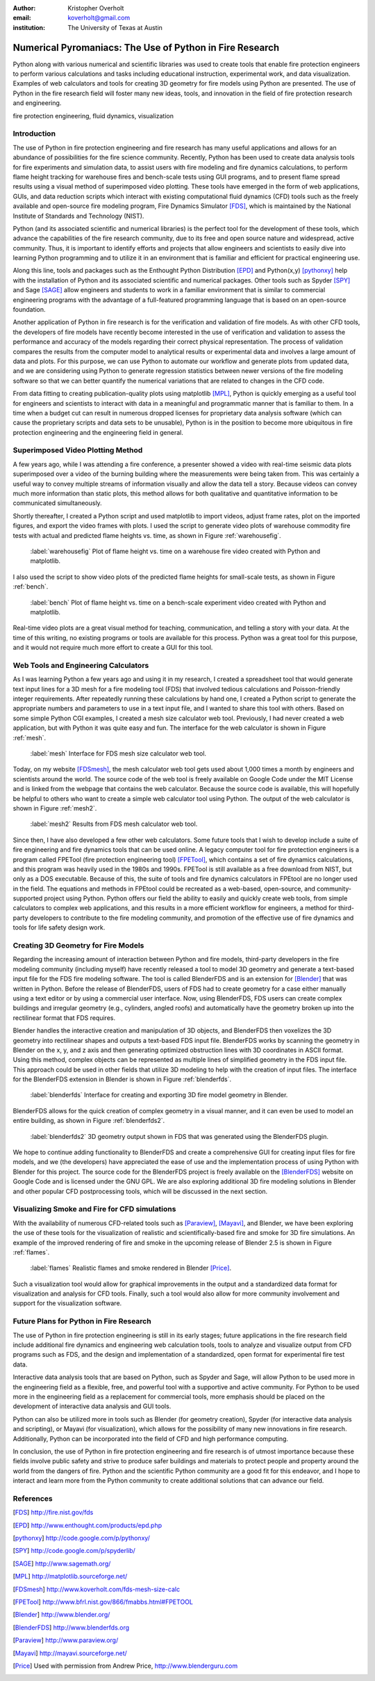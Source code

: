 :author: Kristopher Overholt
:email: koverholt@gmail.com
:institution: The University of Texas at Austin

---------------------------------------------------------
Numerical Pyromaniacs: The Use of Python in Fire Research
---------------------------------------------------------

.. class:: abstract

   Python along with various numerical and scientific libraries was used to
   create tools that enable fire protection engineers to perform various
   calculations and tasks including educational instruction, experimental work,
   and data visualization. Examples of web calculators and tools for creating
   3D geometry for fire models using Python are presented. The use of Python in
   the fire research field will foster many new ideas, tools, and innovation in
   the field of fire protection research and engineering.

.. class:: keywords

    fire protection engineering, fluid dynamics, visualization


Introduction
------------

The use of Python in fire protection engineering and fire research has many useful applications and allows for an abundance of possibilities for the fire science community. Recently, Python has been used to create data analysis tools for fire experiments and simulation data, to assist users with fire modeling and fire dynamics calculations, to perform flame height tracking for warehouse fires and bench-scale tests using GUI programs, and to present flame spread results using a visual method of superimposed video plotting. These tools have emerged in the form of web applications, GUIs, and data reduction scripts which interact with existing computational fluid dynamics (CFD) tools such as the freely available and open-source fire modeling program, Fire Dynamics Simulator [FDS]_, which is maintained by the National Institute of Standards and Technology (NIST).

Python (and its associated scientific and numerical libraries) is the perfect tool for the development of these tools, which  advance the capabilities of the fire research community, due to its free and open source nature and widespread, active community. Thus, it is important to identify efforts and projects that allow engineers and scientists to easily dive into learning Python programming and to utilize it in an environment that is familiar and efficient for practical engineering use.

Along this line, tools and packages such as the Enthought Python Distribution [EPD]_ and Python(x,y) [pythonxy]_ help with the installation of Python and its associated scientific and numerical packages. Other tools such as Spyder [SPY]_ and Sage [SAGE]_  allow engineers and students to work in a familiar environment that is similar to commercial engineering programs with the advantage of a full-featured programming language that is based on an open-source foundation.

Another application of Python in fire research is for the verification and validation of fire models. As with other CFD tools, the developers of fire models have recently become interested in the use of verification and validation to assess the performance and accuracy of the models regarding their correct physical representation. The process of validation compares the results from the computer model to analytical results or experimental data and involves a large amount of data and plots. For this purpose, we can use Python to automate our workflow and generate plots from updated data, and we are considering using Python to generate regression statistics between newer versions of the fire modeling software so that we can better quantify the numerical variations that are related to changes in the CFD code.

From data fitting to creating publication-quality plots using matplotlib [MPL]_, Python is quickly emerging as a useful tool for engineers and scientists to interact with data in a meaningful and programmatic manner that is familiar to them. In a time when a budget cut can result in numerous dropped licenses for proprietary data analysis software (which can cause the proprietary scripts and data sets to be unusable), Python is in the position to become more ubiquitous in fire protection engineering and the engineering field in general.

Superimposed Video Plotting Method
----------------------------------

A few years ago, while I was attending a fire conference, a presenter showed a video with real-time seismic data plots superimposed over a video of the burning building where the measurements were being taken from. This was certainly a useful way to convey multiple streams of information visually and allow the data tell a story. Because videos can convey much more information than static plots, this method allows for both qualitative and quantitative information to be communicated simultaneously.

Shortly thereafter, I created a Python script and used matplotlib to import videos, adjust frame rates, plot on the imported figures, and export the video frames with plots. I used the script to generate video plots of warehouse commodity fire tests with actual and predicted flame heights vs. time, as shown in Figure :ref:`warehousefig`.

.. figure:: warehouse_vid.png

    :label:`warehousefig` Plot of flame height vs. time on a warehouse fire video created with Python and matplotlib.

I also used the script to show video plots of the predicted flame heights for small-scale tests, as shown in Figure :ref:`bench`.

.. figure:: bench_vid.png

    :label:`bench` Plot of flame height vs. time on a bench-scale experiment video created with Python and matplotlib.

Real-time video plots are a great visual method for teaching, communication, and telling a story with your data. At the time of this writing, no existing programs or tools are available for this process. Python was a great tool for this purpose, and it would not require much more effort to create a GUI for this tool.

Web Tools and Engineering Calculators
-------------------------------------
As I was learning Python a few years ago and using it in my research, I created a spreadsheet tool that would generate text input lines for a 3D mesh for a fire modeling tool (FDS) that involved tedious calculations and Poisson-friendly integer requirements. After repeatedly running these calculations by hand one, I created a Python script to generate the appropriate numbers and parameters to use in a text input file, and I wanted to share this tool with others. Based on some simple Python CGI examples, I created a mesh size calculator web tool. Previously, I had never created a web application, but with Python it was quite easy and fun. The interface for the web calculator is shown in Figure :ref:`mesh`.

.. figure:: mesh_calc.png

    :label:`mesh` Interface for FDS mesh size calculator web tool.

Today, on my website [FDSmesh]_, the mesh calculator web tool gets used about 1,000 times a month by engineers and scientists around the world. The source code of the web tool is freely available on Google Code under the MIT License and is linked from the webpage that contains the web calculator. Because the source code is available, this will hopefully be helpful to others who want to create a simple web calculator tool using Python. The output of the web calculator is shown in Figure :ref:`mesh2`.

.. figure:: mesh_calc2.png

    :label:`mesh2` Results from FDS mesh calculator web tool.

Since then, I have also developed a few other web calculators. Some future tools that I wish to develop include a suite of fire engineering and fire dynamics tools that can be used online. A legacy computer tool for fire protection engineers is a program called FPETool (fire protection engineering tool) [FPETool]_, which contains a set of fire dynamics calculations, and this program was heavily used in the 1980s and 1990s. FPETool is still available as a free download from NIST, but only as a DOS executable. Because of this, the suite of tools and fire dynamics calculators in FPEtool are no longer used in the field. The equations and methods in FPEtool could be recreated as a web-based, open-source, and community-supported project using Python. Python offers our field the ability to easily and quickly create web tools, from simple calculators to complex web applications, and this results in a more efficient workflow for engineers, a method for third-party developers to contribute to the fire modeling community, and promotion of the effective use of fire dynamics and tools for life safety design work.

Creating 3D Geometry for Fire Models
------------------------------------
Regarding the increasing amount of interaction between Python and fire models, third-party developers in the fire modeling community (including myself) have recently released a tool to model 3D geometry and generate a text-based input file for the FDS fire modeling software. The tool is called BlenderFDS and is an extension for [Blender]_ that was written in Python. Before the release of BlenderFDS, users of FDS had to create geometry for a case either manually using a text editor or by using a commercial user interface. Now, using BlenderFDS, FDS users can create complex buildings and irregular geometry (e.g., cylinders, angled roofs) and automatically have the geometry broken up into the rectilinear format that FDS requires.

Blender handles the interactive creation and manipulation of 3D objects, and BlenderFDS then voxelizes the 3D geometry into rectilinear shapes and outputs a text-based FDS input file. BlenderFDS works by scanning the geometry in Blender on the x, y, and z axis and then generating optimized obstruction lines with 3D coordinates in ASCII format. Using this method, complex objects can be represented as multiple lines of simplified geometry in the FDS input file. This approach could be used in other fields that utilize 3D modeling to help with the creation of input files. The interface for the BlenderFDS extension in Blender is shown in Figure :ref:`blenderfds`.

.. figure:: testcase_obj2obst

    :label:`blenderfds` Interface for creating and exporting 3D fire model geometry in Blender.

BlenderFDS allows for the quick creation of complex geometry in a visual manner, and it can even be used to model an entire building, as shown in Figure :ref:`blenderfds2`.

.. figure:: fds2.jpg

    :label:`blenderfds2` 3D geometry output shown in FDS that was generated using the BlenderFDS plugin.

We hope to continue adding functionality to BlenderFDS and create a comprehensive GUI for creating input files for fire models, and we (the developers) have appreciated the ease of use and the implementation process of using Python with Blender for this project. The source code for the BlenderFDS project is freely available on the [BlenderFDS]_ website on Google Code and is licensed under the GNU GPL. We are also exploring additional 3D fire modeling solutions in Blender and other popular CFD postprocessing tools, which will be discussed in the next section.

Visualizing Smoke and Fire for CFD simulations
-----------------------------------------------
With the availability of numerous CFD-related tools such as [Paraview]_, [Mayavi]_, and Blender, we have been exploring the use of these tools for the visualization of realistic and scientifically-based fire and smoke for 3D fire simulations. An example of the improved rendering of fire and smoke in the upcoming release of Blender 2.5 is shown in Figure :ref:`flames`.

.. figure:: campfire.jpg

    :label:`flames` Realistic flames and smoke rendered in Blender [Price]_.

Such a visualization tool would allow for graphical improvements in the output and a standardized data format for visualization and analysis for CFD tools. Finally, such a tool would also allow for more community involvement and support for the visualization software.

Future Plans for Python in Fire Research
----------------------------------------

The use of Python in fire protection engineering is still in its early stages; future applications in the fire research field include additional fire dynamics and engineering web calculation tools, tools to analyze and visualize output from CFD programs such as FDS, and the design and implementation of a standardized, open format for experimental fire test data.

Interactive data analysis tools that are based on Python, such as Spyder and Sage, will allow Python to be used more in the engineering field as a flexible, free, and powerful tool with a supportive and active community. For Python to be used more in the engineering field as a replacement for commercial tools, more emphasis should be placed on the development of interactive data analysis and GUI tools.

Python can also be utilized more in tools such as Blender (for geometry creation), Spyder (for interactive data analysis and scripting), or Mayavi (for visualization), which allows for the possibility of many new innovations in fire research. Additionally, Python can be incorporated into the field of CFD and high performance computing.

In conclusion, the use of Python in fire protection engineering and fire research is of utmost importance because these fields involve public safety and strive to produce safer buildings and materials to protect people and property around the world from the dangers of fire. Python and the scientific Python community are a good fit for this endeavor, and I hope to interact and learn more from the Python community to create additional solutions that can advance our field.

References
----------

.. [FDS] http://fire.nist.gov/fds

.. [EPD] http://www.enthought.com/products/epd.php

.. [pythonxy] http://code.google.com/p/pythonxy/

.. [SPY] http://code.google.com/p/spyderlib/

.. [SAGE] http://www.sagemath.org/

.. [MPL] http://matplotlib.sourceforge.net/

.. [FDSmesh] http://www.koverholt.com/fds-mesh-size-calc

.. [FPETool] http://www.bfrl.nist.gov/866/fmabbs.html#FPETOOL

.. [Blender] http://www.blender.org/

.. [BlenderFDS] http://www.blenderfds.org

.. [Paraview] http://www.paraview.org/

.. [Mayavi] http://mayavi.sourceforge.net/
           
.. [Price] Used with permission from Andrew Price, http://www.blenderguru.com
